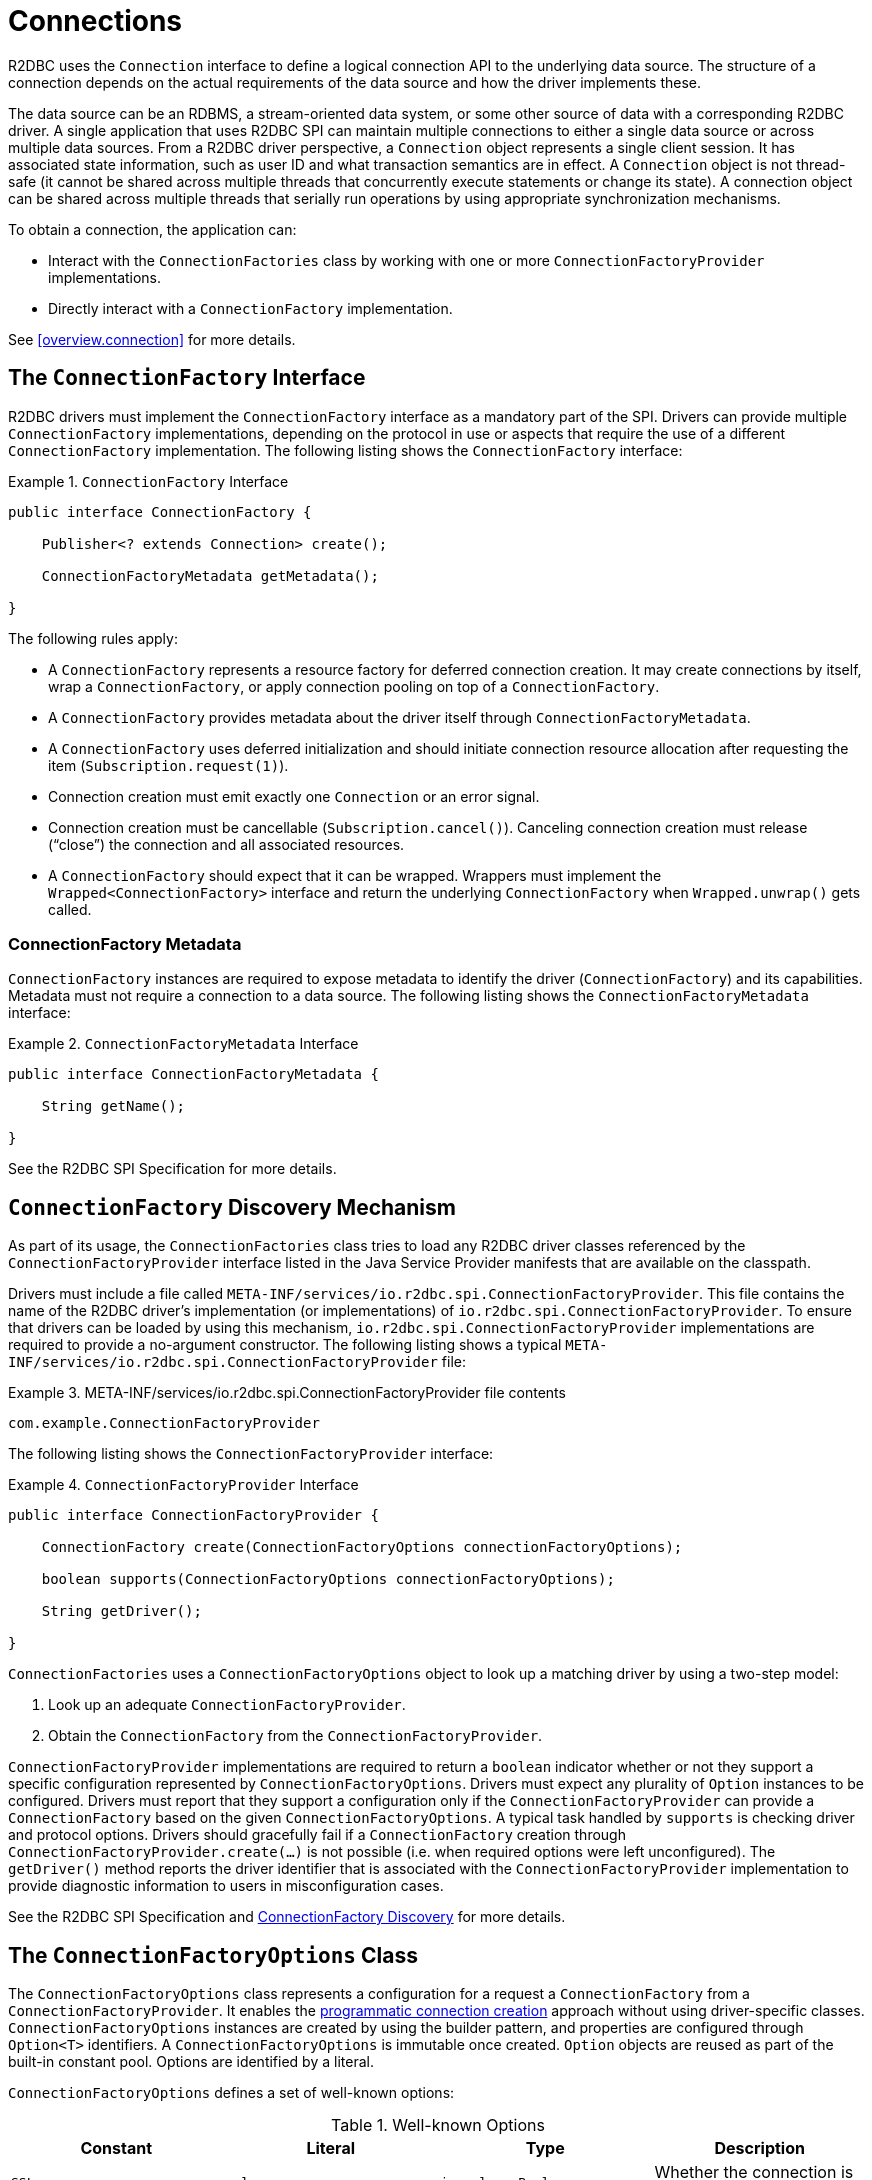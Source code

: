 [[connections]]
= Connections

R2DBC uses the `Connection` interface to define a logical connection API to the underlying data source.
The structure of a connection depends on the actual requirements of the data source and how the driver implements these.

The data source can be an RDBMS, a stream-oriented data system, or some other source of data with a corresponding R2DBC driver.
A single application that uses R2DBC SPI can maintain multiple connections to either a single data source or across multiple data sources.
From a R2DBC driver perspective, a `Connection` object represents a single client session.
It has associated state information, such as user ID and what transaction semantics are in effect.
A `Connection` object is not thread-safe (it cannot be shared across multiple threads that concurrently execute statements or change its state).
A connection object can be shared across multiple threads that serially run operations by using appropriate synchronization mechanisms.

To obtain a connection, the application can:

* Interact with the `ConnectionFactories` class by working with one or more `ConnectionFactoryProvider` implementations.
* Directly interact with a `ConnectionFactory` implementation.

See <<overview.connection>> for more details.

[[connections.factory]]
== The `ConnectionFactory` Interface

R2DBC drivers must implement the `ConnectionFactory` interface as a mandatory part of the SPI.
Drivers can provide multiple `ConnectionFactory` implementations, depending on the protocol in use or aspects that require the use of a different `ConnectionFactory` implementation.
The following listing shows the `ConnectionFactory` interface:

.`ConnectionFactory` Interface
====
[source,java]
----
public interface ConnectionFactory {

    Publisher<? extends Connection> create();

    ConnectionFactoryMetadata getMetadata();

}
----
====

The following rules apply:

* A `ConnectionFactory` represents a resource factory for deferred connection creation.
It may create connections by itself, wrap a `ConnectionFactory`, or apply connection pooling on top of a `ConnectionFactory`.
* A `ConnectionFactory` provides metadata about the driver itself through `ConnectionFactoryMetadata`.
* A `ConnectionFactory` uses deferred initialization and should initiate connection resource allocation after requesting the item (`Subscription.request(1)`).
* Connection creation must emit exactly one `Connection` or an error signal.
* Connection creation must be cancellable (`Subscription.cancel()`). Canceling connection creation must release ("`close`") the connection and all associated resources.
* A `ConnectionFactory` should expect that it can be wrapped. Wrappers must implement the `Wrapped<ConnectionFactory>` interface and return the underlying `ConnectionFactory` when `Wrapped.unwrap()` gets called.

=== ConnectionFactory Metadata

`ConnectionFactory` instances are required to expose metadata to identify the driver (`ConnectionFactory`) and its capabilities.
Metadata must not require a connection to a data source.
The following listing shows the `ConnectionFactoryMetadata` interface:

.`ConnectionFactoryMetadata` Interface
====
[source,java]
----
public interface ConnectionFactoryMetadata {

    String getName();

}
----
====

See the R2DBC SPI Specification for more details.

[[connections.factory.discovery]]
== `ConnectionFactory` Discovery Mechanism

As part of its usage, the `ConnectionFactories` class tries to load any R2DBC driver classes referenced by the `ConnectionFactoryProvider` interface listed in the Java Service Provider manifests that are available on the classpath.

Drivers must include a file called `META-INF/services/io.r2dbc.spi.ConnectionFactoryProvider`.
This file contains the name of the R2DBC driver's implementation (or implementations) of `io.r2dbc.spi.ConnectionFactoryProvider`.
To ensure that drivers can be loaded by using this mechanism, `io.r2dbc.spi.ConnectionFactoryProvider` implementations are required to provide a no-argument constructor.
The following listing shows a typical `META-INF/services/io.r2dbc.spi.ConnectionFactoryProvider` file:

.META-INF/services/io.r2dbc.spi.ConnectionFactoryProvider file contents
====
[source]
----
com.example.ConnectionFactoryProvider
----
====

The following listing shows the `ConnectionFactoryProvider` interface:

.`ConnectionFactoryProvider` Interface
====
[source,java]
----
public interface ConnectionFactoryProvider {

    ConnectionFactory create(ConnectionFactoryOptions connectionFactoryOptions);

    boolean supports(ConnectionFactoryOptions connectionFactoryOptions);

    String getDriver();

}
----
====

`ConnectionFactories` uses a `ConnectionFactoryOptions` object to look up a matching driver by using a two-step model:

. Look up an adequate `ConnectionFactoryProvider`.
. Obtain the `ConnectionFactory` from the `ConnectionFactoryProvider`.

`ConnectionFactoryProvider` implementations are required to return a `boolean` indicator whether or not they support a specific configuration represented by `ConnectionFactoryOptions`.
Drivers must expect any plurality of `Option` instances to be configured.
Drivers must report that they support a configuration only if the `ConnectionFactoryProvider` can provide a `ConnectionFactory` based on the given `ConnectionFactoryOptions`.
A typical task handled by `supports` is checking driver and protocol options.
Drivers should gracefully fail if a `ConnectionFactory` creation through `ConnectionFactoryProvider.create(…)` is not possible (i.e. when required options were left unconfigured).
The `getDriver()` method reports the driver identifier that is associated with the `ConnectionFactoryProvider` implementation to provide diagnostic information to users in misconfiguration cases.

See the R2DBC SPI Specification and <<overview.connection.discovery,ConnectionFactory Discovery>> for more details.

[[connections.factory.options]]
== The `ConnectionFactoryOptions` Class

The `ConnectionFactoryOptions` class represents a configuration for a request a `ConnectionFactory` from a `ConnectionFactoryProvider`.
It enables the <<overview.connection, programmatic connection creation>> approach without using driver-specific classes.
`ConnectionFactoryOptions` instances are created by using the builder pattern, and properties are configured through `Option<T>` identifiers.
A `ConnectionFactoryOptions` is immutable once created.
`Option` objects are reused as part of the built-in constant pool.
Options are identified by a literal.

`ConnectionFactoryOptions` defines a set of well-known options:

.Well-known Options
|===
|Constant |Literal |Type |Description

|`SSL`
|`ssl`
|`java.lang.Boolean`
|Whether the connection is configured to require SSL.

|`DRIVER`
|`driver`
|`java.lang.String`
|Driver identifier.

|`PROTOCOL`
|`protocol`
|`java.lang.String`
|Protocol details, such as the network protocol used to communicate with a server.

|`USER`
|`user`
|`java.lang.String`
|User account name.

|`PASSWORD`
|`password`
|`java.lang.CharSequence`
|User or database password.

|`HOST`
|`host`
|`java.lang.String`
|Database server name.

|`PORT`
|`port`
|`java.lang.Integer`
|Database server port number.

|`DATABASE`
|`database`
|`java.lang.String`
|Name of the particular database on a server.

|`CONNECT_TIMEOUT`
|`connectTimeout`
|`java.time.Duration`
|Connection timeout to obtain a connection.
|===

The following rules apply:

* The set of options is extensible.
* Drivers can declare which well-known options they require and which they support.
* Drivers can declare which extended options they require and which they support.
* Drivers should not fail in creating a connection if more options are declared than the driver consumes, as a `ConnectionFactory` should expect to be wrapped.

The following example shows how to set options for a `ConnectionFactoryOptions`:

.Configuration of `ConnectionFactoryOptions`
====
[source,java]
----
ConnectionFactoryOptions options = ConnectionFactoryOptions.builder()
    .option(ConnectionFactoryOptions.HOST, "…")
    .option(Option.valueOf("tenant"), "…")
    .option(Option.sensitiveValueOf("encryptionKey"), "…")
    .build();
----
====

See the R2DBC SPI Specification for more details.

[[connections.factory.create]]
== Obtaining `Connection` Objects

Once a `ConnectionFactory` is bootstrapped, connections are obtained from the `create()` method.
The following example shows how to obtain a connection:

.Obtaining a `Connection`
====
[source,java]
----
// factory is a ConnectionFactory object
Publisher<? extends Connection> publisher = factory.create();
----
====

The connection is active once it has been emitted by the `Publisher` and must be released ("`closed`") once it is no longer in use.

[[connections.metadata]]
== Connection Metadata

Connections are required to expose metadata about the database they are connected to.
Connection Metadata is typically discovered dynamically based from information obtained during `Connection` initialization.

.`ConnectionMetadata` Interface
====
[source,java]
----
public interface ConnectionMetadata {

    String getDatabaseProductName();

    String getDatabaseVersion();

}
----
====

See the R2DBC SPI Specification for more details.

[[connections.validate]]
== Validating `Connection` Objects

The `Connection.validate(…)` method indicates whether the `Connection` is still valid.
The `ValidationDepth` argument passed to this method indicates the depth to which a connection should be validated: `LOCAL` or `REMOTE`.

* `ValidationDepth.LOCAL`: Requests client-side-only validation without engaging a remote conversation to validate a connection.
* `ValidationDepth.REMOTE`: Initiates a remote validation by issuing a query or other means to validate a connection and the remote session.

If `Connection.validate(…)` emits `true`, the `Connection` is still valid.
If `Connection.validate(…)` emits `false`, the `Connection` is not valid, and any attempt to perform database interaction fails.
Callers of this method do not expect error signals.

[[connections.close]]
== Closing `Connection` Objects

Calling `Connection.close()` prepares a close handle to release the connection and its associated resources.
Connections must be closed to ensure proper resource management.
You can use `Connection.validate(…)` to determine whether a `Connection` has been closed or is still valid.
The following example shows how to close a connection:

.Closing a `Connection`
====
[source,java]
----
// connection is a ConnectionFactory object
Publisher<Void> close = connection.close();
----
====

See the R2DBC SPI Specification for more details.
